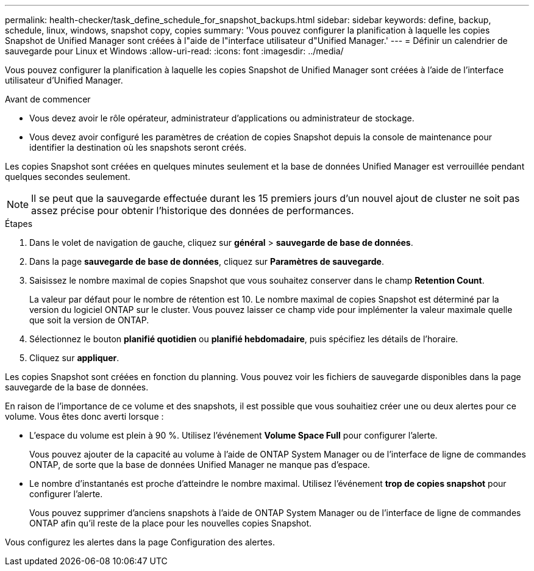 ---
permalink: health-checker/task_define_schedule_for_snapshot_backups.html 
sidebar: sidebar 
keywords: define, backup, schedule, linux, windows, snapshot copy, copies 
summary: 'Vous pouvez configurer la planification à laquelle les copies Snapshot de Unified Manager sont créées à l"aide de l"interface utilisateur d"Unified Manager.' 
---
= Définir un calendrier de sauvegarde pour Linux et Windows
:allow-uri-read: 
:icons: font
:imagesdir: ../media/


[role="lead"]
Vous pouvez configurer la planification à laquelle les copies Snapshot de Unified Manager sont créées à l'aide de l'interface utilisateur d'Unified Manager.

.Avant de commencer
* Vous devez avoir le rôle opérateur, administrateur d'applications ou administrateur de stockage.
* Vous devez avoir configuré les paramètres de création de copies Snapshot depuis la console de maintenance pour identifier la destination où les snapshots seront créés.


Les copies Snapshot sont créées en quelques minutes seulement et la base de données Unified Manager est verrouillée pendant quelques secondes seulement.

[NOTE]
====
Il se peut que la sauvegarde effectuée durant les 15 premiers jours d'un nouvel ajout de cluster ne soit pas assez précise pour obtenir l'historique des données de performances.

====
.Étapes
. Dans le volet de navigation de gauche, cliquez sur *général* > *sauvegarde de base de données*.
. Dans la page *sauvegarde de base de données*, cliquez sur *Paramètres de sauvegarde*.
. Saisissez le nombre maximal de copies Snapshot que vous souhaitez conserver dans le champ *Retention Count*.
+
La valeur par défaut pour le nombre de rétention est 10. Le nombre maximal de copies Snapshot est déterminé par la version du logiciel ONTAP sur le cluster. Vous pouvez laisser ce champ vide pour implémenter la valeur maximale quelle que soit la version de ONTAP.

. Sélectionnez le bouton *planifié quotidien* ou *planifié hebdomadaire*, puis spécifiez les détails de l'horaire.
. Cliquez sur *appliquer*.


Les copies Snapshot sont créées en fonction du planning. Vous pouvez voir les fichiers de sauvegarde disponibles dans la page sauvegarde de la base de données.

En raison de l'importance de ce volume et des snapshots, il est possible que vous souhaitiez créer une ou deux alertes pour ce volume. Vous êtes donc averti lorsque :

* L'espace du volume est plein à 90 %. Utilisez l'événement *Volume Space Full* pour configurer l'alerte.
+
Vous pouvez ajouter de la capacité au volume à l'aide de ONTAP System Manager ou de l'interface de ligne de commandes ONTAP, de sorte que la base de données Unified Manager ne manque pas d'espace.

* Le nombre d'instantanés est proche d'atteindre le nombre maximal. Utilisez l'événement *trop de copies snapshot* pour configurer l'alerte.
+
Vous pouvez supprimer d'anciens snapshots à l'aide de ONTAP System Manager ou de l'interface de ligne de commandes ONTAP afin qu'il reste de la place pour les nouvelles copies Snapshot.



Vous configurez les alertes dans la page Configuration des alertes.
